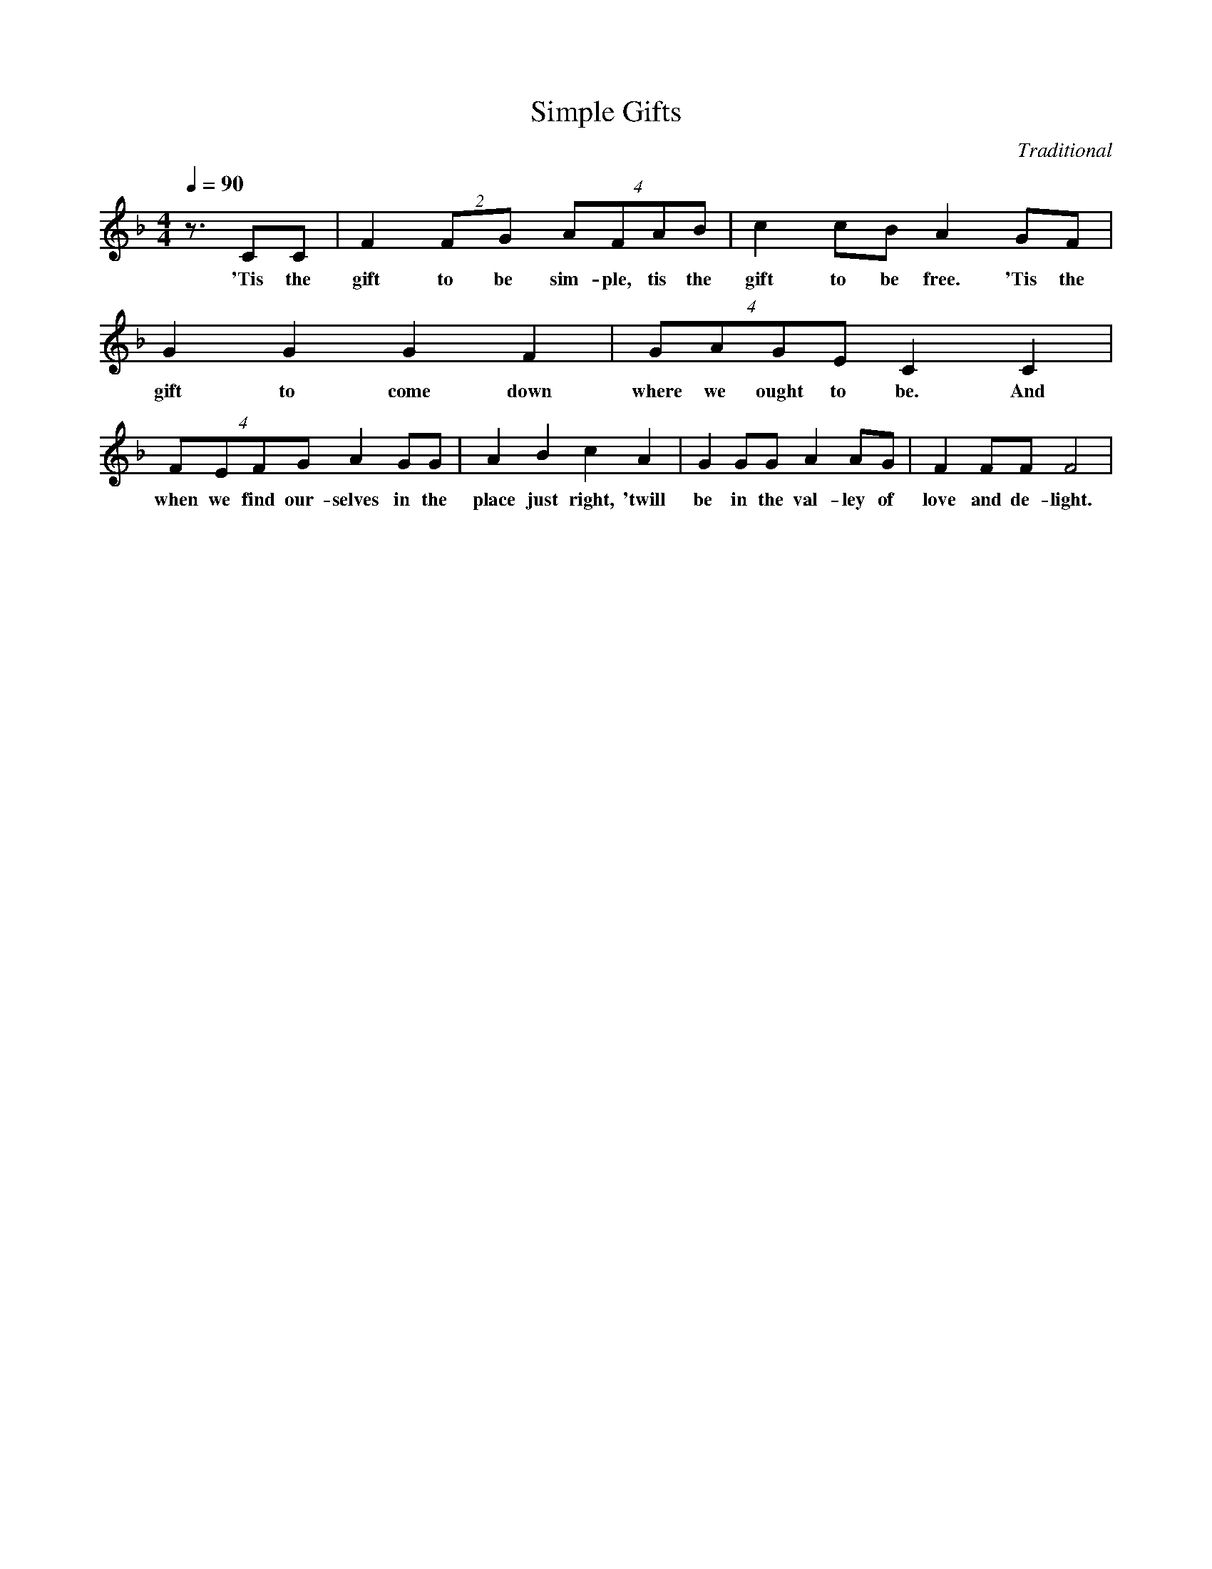 X: 435
T: Simple Gifts
C: Traditional
M: 4/4
L: 1/4
Q: 1/4=90
K: F
z3/4 C/2C/2 | F (2F/2G/2 (4A/2F/2A/2B/2 | c c/2B/2 A G/2F/2 | G G G F | (4G/2A/2G/2E/2 C C |
w: 'Tis the gift to be sim-ple, tis the gift to be free. 'Tis the gift to come down where we ought to be. And 
(4F/2E/2F/2G/2 A G/2G/2 | A B c A | G G/2G/2 A A/2G/2 | F F/2F/2 F2 |
w: when we find our-selves in the place just right, 'twill be in the val-ley of love and de-light.
